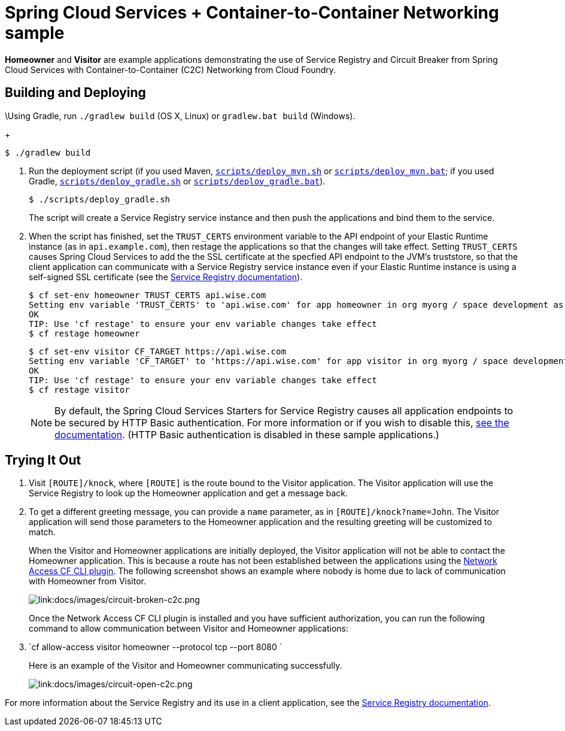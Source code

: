 :imagesdir: docs/images

= Spring Cloud Services + Container-to-Container Networking sample

*Homeowner* and *Visitor* are example applications demonstrating the use of Service Registry and Circuit Breaker from Spring Cloud Services with Container-to-Container (C2C) Networking from Cloud Foundry.

== Building and Deploying

\Using Gradle, run `./gradlew build` (OS X, Linux) or `gradlew.bat build` (Windows).
+
....
$ ./gradlew build
....

. Run the deployment script (if you used Maven, link:scripts/deploy_mvn.sh[`scripts/deploy_mvn.sh`] or link:scripts/deploy_mvn.bat[`scripts/deploy_mvn.bat`]; if you used Gradle, link:scripts/deploy_gradle.sh[`scripts/deploy_gradle.sh`] or link:scripts/deploy_gradle.bat[`scripts/deploy_gradle.bat`]).
+
....
$ ./scripts/deploy_gradle.sh
....
+
The script will create a Service Registry service instance and then push the applications and bind them to the service.

. When the script has finished, set the `TRUST_CERTS` environment variable to the API endpoint of your Elastic Runtime instance (as in `api.example.com`), then restage the applications so that the changes will take effect. Setting `TRUST_CERTS` causes Spring Cloud Services to add the the SSL certificate at the specfied API endpoint to the JVM's truststore, so that the client application can communicate with a Service Registry service instance even if your Elastic Runtime instance is using a self-signed SSL certificate (see the http://docs.pivotal.io/spring-cloud-services/service-registry/writing-client-applications.html#self-signed-ssl-certificate[Service Registry documentation]).
+
....
$ cf set-env homeowner TRUST_CERTS api.wise.com
Setting env variable 'TRUST_CERTS' to 'api.wise.com' for app homeowner in org myorg / space development as user...
OK
TIP: Use 'cf restage' to ensure your env variable changes take effect
$ cf restage homeowner
....
+
....
$ cf set-env visitor CF_TARGET https://api.wise.com
Setting env variable 'CF_TARGET' to 'https://api.wise.com' for app visitor in org myorg / space development as user...
OK
TIP: Use 'cf restage' to ensure your env variable changes take effect
$ cf restage visitor
....
+
[NOTE]
====
By default, the Spring Cloud Services Starters for Service Registry causes all application endpoints to be secured by HTTP Basic authentication. For more information or if you wish to disable this, http://docs.pivotal.io/spring-cloud-services/service-registry/writing-client-applications.html#disable-http-basic-auth[see the documentation]. (HTTP Basic authentication is disabled in these sample applications.)
====

== Trying It Out

. Visit `[ROUTE]/knock`, where `[ROUTE]` is the route bound to the Visitor application. The Visitor application will use the Service Registry to look up the Homeowner application and get a message back.
+
. To get a different greeting message, you can provide a `name` parameter, as in `[ROUTE]/knock?name=John`. The Visitor application will send those parameters to the Homeowner application and the resulting greeting will be customized to match.
+
When the Visitor and Homeowner applications are initially deployed, the Visitor application will not be able to contact the Homeowner application. This is because a route has not been established between the applications using the https://github.com/cloudfoundry-incubator/cf-networking-release[Network Access CF CLI plugin]. The following screenshot shows an example where nobody is home due to lack of communication with Homeowner from Visitor.
+
image::circuit-broken-c2c.png[link:docs/images/circuit-broken-c2c.png]
+
Once the Network Access CF CLI plugin is installed and you have sufficient authorization, you can run the following command to allow communication between Visitor and Homeowner applications:
. `cf allow-access visitor homeowner --protocol tcp --port 8080 `
+
Here is an example of the Visitor and Homeowner communicating successfully.
+
image::circuit-open-c2c.png[link:docs/images/circuit-open-c2c.png]

For more information about the Service Registry and its use in a client application, see the http://docs.pivotal.io/spring-cloud-services/service-registry/writing-client-applications.html[Service Registry documentation].
